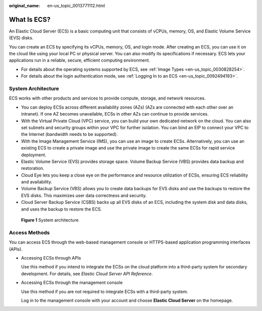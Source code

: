 :original_name: en-us_topic_0013771112.html

.. _en-us_topic_0013771112:

What Is ECS?
============

An Elastic Cloud Server (ECS) is a basic computing unit that consists of vCPUs, memory, OS, and Elastic Volume Service (EVS) disks.

You can create an ECS by specifying its vCPUs, memory, OS, and login mode. After creating an ECS, you can use it on the cloud like using your local PC or physical server. You can also modify its specifications if necessary. ECS lets your applications run in a reliable, secure, efficient computing environment.

-  For details about the operating systems supported by ECS, see :ref:`Image Types <en-us_topic_0030828254>`.
-  For details about the login authentication mode, see :ref:`Logging In to an ECS <en-us_topic_0092494193>`.

System Architecture
-------------------

ECS works with other products and services to provide compute, storage, and network resources.

-  You can deploy ECSs across different availability zones (AZs) (AZs are connected with each other over an intranet). If one AZ becomes unavailable, ECSs in other AZs can continue to provide services.
-  With the Virtual Private Cloud (VPC) service, you can build your own dedicated network on the cloud. You can also set subnets and security groups within your VPC for further isolation. You can bind an EIP to connect your VPC to the Internet (bandwidth needs to be supported).
-  With the Image Management Service (IMS), you can use an image to create ECSs. Alternatively, you can use an existing ECS to create a private image and use the private image to create the same ECSs for rapid service deployment.
-  Elastic Volume Service (EVS) provides storage space. Volume Backup Service (VBS) provides data backup and restoration.
-  Cloud Eye lets you keep a close eye on the performance and resource utilization of ECSs, ensuring ECS reliability and availability.
-  Volume Backup Service (VBS) allows you to create data backups for EVS disks and use the backups to restore the EVS disks. This maximizes user data correctness and security.
-  Cloud Server Backup Service (CSBS) backs up all EVS disks of an ECS, including the system disk and data disks, and uses the backup to restore the ECS.


.. figure:: /_static/images/en-us_image_0071898891.png
   :alt: **Figure 1** System architecture

   **Figure 1** System architecture

Access Methods
--------------

You can access ECS through the web-based management console or HTTPS-based application programming interfaces (APIs).

-  Accessing ECSs through APIs

   Use this method if you intend to integrate the ECSs on the cloud platform into a third-party system for secondary development. For details, see *Elastic Cloud Server API Reference*.

-  Accessing ECSs through the management console

   Use this method if you are not required to integrate ECSs with a third-party system.

   Log in to the management console with your account and choose **Elastic Cloud Server** on the homepage.
